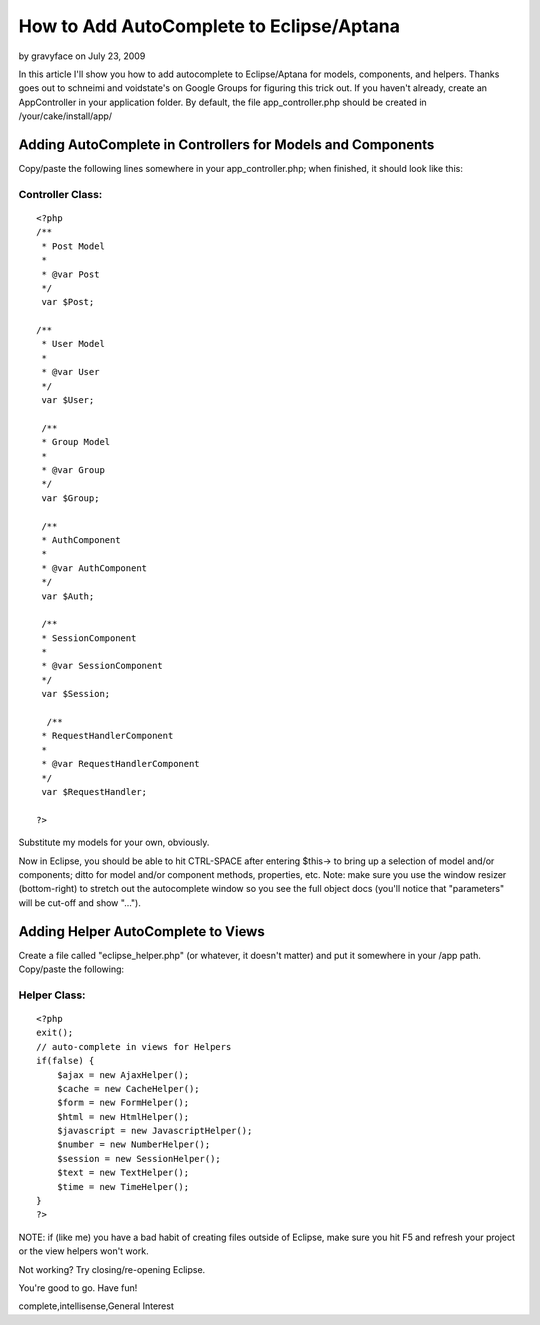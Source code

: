 How to Add AutoComplete to Eclipse/Aptana
=========================================

by gravyface on July 23, 2009

In this article I'll show you how to add autocomplete to
Eclipse/Aptana for models, components, and helpers. Thanks goes out to
schneimi and voidstate's on Google Groups for figuring this trick out.
If you haven't already, create an AppController in your application
folder. By default, the file app_controller.php should be created in
/your/cake/install/app/


Adding AutoComplete in Controllers for Models and Components
~~~~~~~~~~~~~~~~~~~~~~~~~~~~~~~~~~~~~~~~~~~~~~~~~~~~~~~~~~~~

Copy/paste the following lines somewhere in your app_controller.php;
when finished, it should look like this:

Controller Class:
`````````````````

::

    <?php 
    /**
     * Post Model
     *
     * @var Post
     */
     var $Post;
    
    /**
     * User Model
     *
     * @var User
     */
     var $User;
    
     /**
     * Group Model
     *
     * @var Group
     */
     var $Group;
     
     /**
     * AuthComponent
     *
     * @var AuthComponent
     */
     var $Auth;
     
     /**
     * SessionComponent
     *
     * @var SessionComponent
     */
     var $Session;
     
      /**
     * RequestHandlerComponent
     *
     * @var RequestHandlerComponent
     */
     var $RequestHandler;
    
    ?>

Substitute my models for your own, obviously.

Now in Eclipse, you should be able to hit CTRL-SPACE after entering
$this-> to bring up a selection of model and/or components; ditto for
model and/or component methods, properties, etc. Note: make sure you
use the window resizer (bottom-right) to stretch out the autocomplete
window so you see the full object docs (you'll notice that
"parameters" will be cut-off and show "...").


Adding Helper AutoComplete to Views
~~~~~~~~~~~~~~~~~~~~~~~~~~~~~~~~~~~

Create a file called "eclipse_helper.php" (or whatever, it doesn't
matter) and put it somewhere in your /app path. Copy/paste the
following:


Helper Class:
`````````````

::

    <?php 
    exit();
    // auto-complete in views for Helpers
    if(false) {
        $ajax = new AjaxHelper();
        $cache = new CacheHelper();
        $form = new FormHelper();
        $html = new HtmlHelper();
        $javascript = new JavascriptHelper();
        $number = new NumberHelper();
        $session = new SessionHelper();
        $text = new TextHelper();
        $time = new TimeHelper();
    }
    ?>

NOTE: if (like me) you have a bad habit of creating files outside of
Eclipse, make sure you hit F5 and refresh your project or the view
helpers won't work.

Not working? Try closing/re-opening Eclipse.

You're good to go. Have fun!




.. author:: gravyface
.. categories:: articles, general_interest
.. tags:: autocomplete,Eclipse,syntax highlighting,code
complete,intellisense,General Interest

